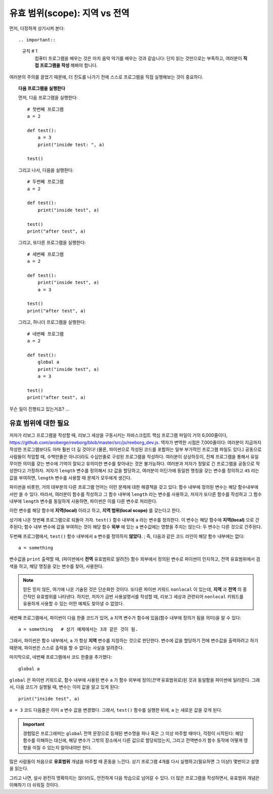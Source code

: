 유효 범위(scope): 지역 vs 전역
======================

먼저, 다정하게 상기시켜 본다::

.. important::

    규칙 # 1
        컴퓨터 프로그램을 배우는 것은 마치 음악 악기를 배우는 것과 같습니다: 단지 읽는 것만으로는 부족하고, 여러분이 **직접 프로그램을 작성** 해봐야 합니다. 

여러분의 주의를 끌었기 때문에,
더 진도를 나가기 전에 스스로 프로그램을 직접 실행해보는 것이 중요하다.

.. topic:: 다음 프로그램을 실행한다

    먼저, 다음 프로그램을 실행한다::

        # 첫번째 프로그램
        a = 2

        def test():
            a = 3
            print("inside test: ", a)

        test()

    그리고 나서, 다음을 실행한다::

        # 두번째 프로그램
        a = 2

        def test():
            print("inside test", a)

        test()
        print("after test", a)

    그리고, 또다른 프로그램을 실행한다::

        # 세번째 프로그램
        a = 2

        def test():
            print("inside test", a)
            a = 3

        test()
        print("after test", a)

    그리고, 하나더 프로그램을 실행한다::

        # 네번째 프로그램
        a = 2

        def test():
            global a
            print("inside test", a)
            a = 3

        test()
        print("after test", a)


무슨 일이 진행되고 있는거죠? ...

유효 범위에 대한 필요
----------------------------------

.. index:: scope
.. index:: ! global

.. index:: 유효 범위
.. index:: ! 전역

저자가 리보그 프로그램을 작성할 때, 리보그 세상을 구동시키는 자바스크립트 핵심 프로그램 파일이 
거의 6,000줄이다, https://github.com/aroberge/reeborg/blob/master/src/js/reeborg_dev.js. 역자가 변역한 시점은 7,000줄이다: 여러분이 지금까지 작성한 프로그램보다도 
아마 훨씬 더 길 것이다! (물론, 파이썬으로 작성된 코드를 포함하는 일부 부가적인 프로그램 파일도 있다.)
공동으로 사람들이 작업할 때, 수백만줄은 아니더라도 수십만줄로 구성된 프로그램을 작성하다.
여러분이 상상하듯이, 전체 프로그램을 통해서 유일무이한 의미를 갖는 변수에 기억이 잘되고 유의미한 변수를 찾아내는 것은 불가능하다. 여러분과 저자가 정말로 긴 프로그램을 공동으로 작성한다고 가정하자.
저자가 ``length`` 변수를 정의해서 ``32`` 값을 할당하고, 여러분이 어딘가에 동일한 명칭을 갖는 변수를 정의하고 ``45`` 라는 값을 부여하면, ``length`` 변수를 사용할 때 문제가 모두에게 생긴다.

파이썬을 비롯한, 거의 대부분의 다른 프로그램 언어는 이런 문제에 대한 해결책을 갖고 있다: 함수 내부에 정의된 변수는 해당 함수내부에서만 쓸 수 있다.
따라서, 여러분이 함수를 작성하고 그 함수 내부에 ``length`` 라는 변수를 사용하고, 저자가 또다른 함수를 작성하고 그 함수 내부에 ``length`` 변수를 동일하게 사용하면, 파이썬은 이를 다른 변수로 처리한다.

이런 변수를 해당 함수에 **지역(local)** 이라고 하고, **지역 범위(local scope)** 를 갖는다고 한다.

상기에 나온 첫번째 프로그램으로 되돌아 가자.
``test()`` 함수 내부에 ``a`` 라는 변수를 정의한다.
이 변수는 해당 함수에 **지역(local)** 으로 간주된다; 함수 내부 변수에 값을 부여하는 것이 해당 함수 **외부** 에 있는 ``a`` 변수값에는 영향을 주지는 않는다: 두 변수는 다른 것으로 간주된다.

두번째 프로그램에서, ``test()`` 함수 내부에서 ``a`` 변수를 정의하지 **않았다.** ; 
즉, 다음과 같은 코드 라인이 해당 함수 내부에는 없다::

   a = something

변수값을 ``print`` 출력할 때, (파이썬에서 **전역** 유효범위로 알려진) 함수 외부에서 정의된 변수로 파이썬이 인지하고, 전역 유효범위에서 검색을 하고, 해당 명칭을 갖는 변수를 찾아, 사용한다.


.. note::

    믿든 믿지 않든, 여기에 나온 기술된 것은 단순화한 것이다.
    또다른 파이썬 키워드 ``nonlocal`` 이 있는데,
    **지역** 과 **전역** 의 중간적인 유효범위를 나타낸다.
    하지만, 저자가 금번 사용설명서를 작성할 때, 리보그 세상과 관련되어 ``nonlocal``
    키워드를 유용하게 사용할 수 있는 어떤 예제도 찾아낼 수 없었다.

세번째 프로그램에서, 파이썬이 다음 한줄 코드가 있어, ``a`` 지역 변수가 
함수에 있음(함수 내부에 정의가 됨을 의미)을 알 수 있다::

    a = something   # 상기 예제에서는 3과 같은 것이 됨.

그래서, 파이썬은 함수 내부에서, ``a`` 가 항상 **지역** 변수를 지칭하는 것으로 판단한다.
변수에 값을 할당하기 전에 변수값을 출력하려고 하기 때문에,
파이썬은 스스로 출력을 할 수 없다는 사실을 알려준다.

마지막으로, 네번째 프로그램에서 코드 한줄을 추가했다::

    global a

``global`` 은 파이썬 키워드로, 함수 내부에 사용된 변수 ``a`` 가
함수 외부에 정의(*전역* 유효범위로)된 것과 동일함을 파이썬에 일러준다.
그래서, 다음 코드가 실행될 때, 변수는 이미 값을 알고 있게 된다::

    print("inside test", a)

``a = 3`` 코드 다음줄은 이미 ``a`` 변수 값을 변경했다.
그래서, ``test()`` 함수를 실행한 뒤에, ``a`` 는 새로운 값을 갖게 된다.

.. important::
    경험많은 프로그래머는 ``global`` 전역 문장으로 등재된 변수명을 하나 혹은 그 이상 마주할 때마다,
    걱정이 시작된다: 해당 함수를 이해하는 대신에, 해당 변수가 그밖의 장소에서 다른 값으로 할당되었는지,
    그리고 전역변수가 함수 동작에 어떻게 영향을 미칠 수 있는지 알아내야만 한다.

많은 사람들이 처음으로 **유효범위** 개념을 마주할 때 혼동을 느낀다.
상기 프로그램 4개를 다시 실행하고(필요하면 그 이상!)  몇번이고 설명을 읽는다.

그리고 나면, 설사 완전히 명확하지는 않더라도, 안전하게 다음 학습으로 넘어갈 수 있다.
더 많은 프로그램을 작성하면서, 유효범위 개념은 이해하기 더 쉬워질 것이다.
